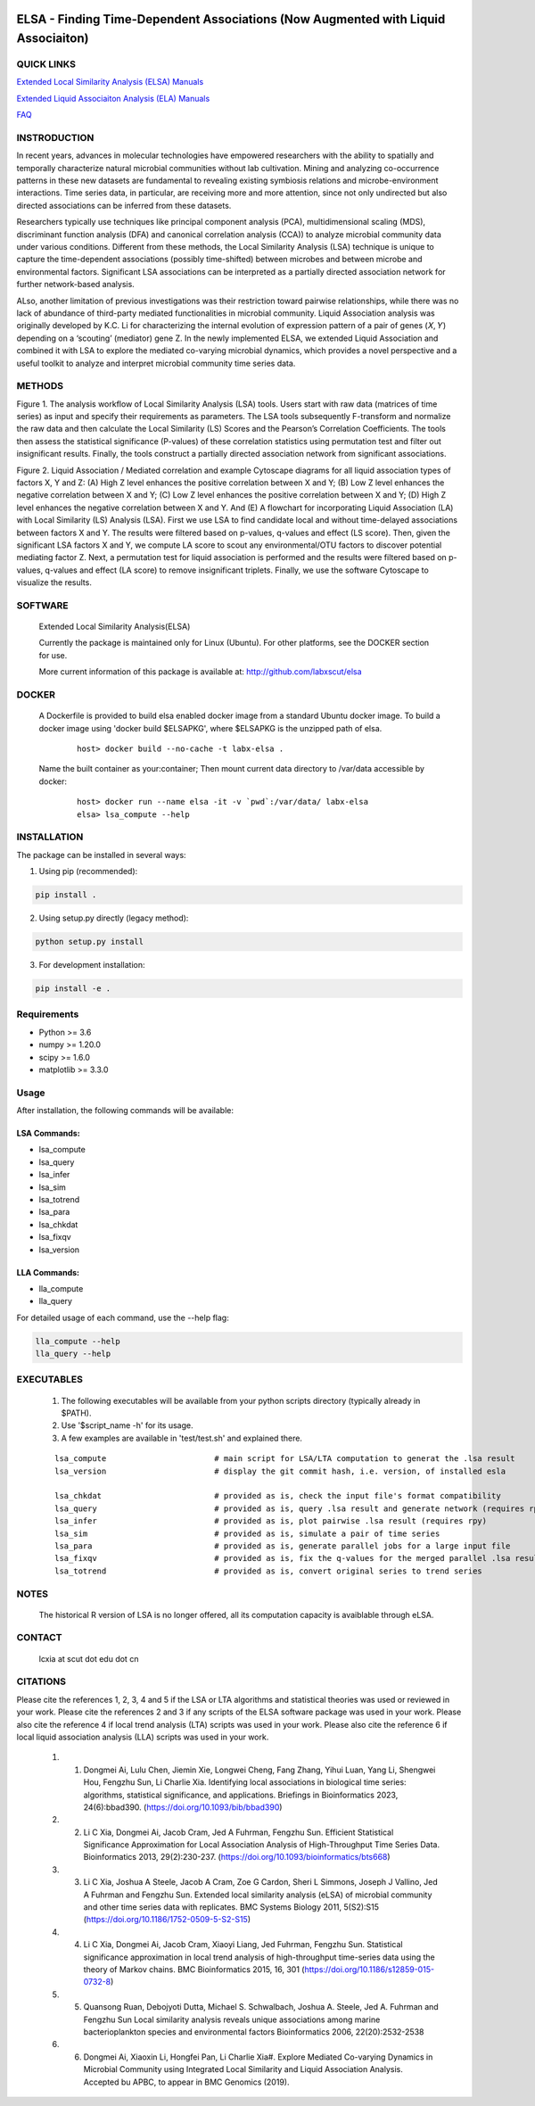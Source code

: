 .. |Logo| image:: https://bitbucket.org/charade/elsa/raw/master/doc/images/elsa_logo.png
   :alt: logo.png
   :height: 50px
   :width: 100px

.. |Pipeline| image:: https://bitbucket.org/charade/elsa/raw/master/doc/images/elsa_pipeline.png
   :alt: lsa_pipeline.png
   :height: 450px
   :width: 540px

.. |elaPipeline| image:: https://bitbucket.org/charade/elsa/raw/master/doc/images/ela_pipeline.png
   :alt: ela_pipeline.png
   :height: 450px
   :width: 540px

|Logo| 

ELSA - Finding Time-Dependent Associations (Now Augmented with Liquid Associaiton)
==========================================================================================

QUICK LINKS
-----------

`Extended Local Similarity Analysis (ELSA) Manuals <https://bitbucket.org/charade/elsa/wiki/Manual>`__

`Extended Liquid Associaiton Analysis (ELA) Manuals <https://bitbucket.org/charade/elsa/wiki/Manual_ela>`__

`FAQ <https://bitbucket.org/charade/elsa/wiki/FAQ>`__

INSTRODUCTION
--------------

In recent years, advances in molecular technologies have empowered researchers with the ability to spatially and temporally characterize natural microbial communities without lab cultivation. Mining and analyzing co-occurrence patterns in these new datasets are fundamental to revealing existing symbiosis relations and microbe-environment interactions. Time series data, in particular, are receiving more and more attention, since not only undirected but also directed associations can be inferred from these datasets.

Researchers typically use techniques like principal component analysis (PCA), multidimensional scaling (MDS), discriminant function analysis (DFA) and canonical correlation analysis (CCA)) to analyze microbial community data under various conditions. Different from these methods, the Local Similarity Analysis (LSA) technique is unique to capture the time-dependent associations (possibly time-shifted) between microbes and between microbe and environmental factors. Significant LSA associations can be interpreted as a partially directed association network for further network-based analysis.

ALso, another limitation of previous investigations was their restriction toward pairwise relationships, while there was no lack of abundance of third-party mediated functionalities in microbial community. Liquid Association analysis was originally developed by K.C. Li for characterizing the internal evolution of expression pattern of a pair of genes (𝑋, 𝑌) depending on a ‘scouting’ (mediator) gene Z. In the newly implemented ELSA, we extended Liquid Association and combined it with LSA to explore the mediated co-varying microbial dynamics, which provides a novel perspective and a useful toolkit to analyze and interpret microbial community time series data. 


METHODS
-------------

|Pipeline|

Figure 1. The analysis workflow of Local Similarity Analysis (LSA) tools. Users start with raw data (matrices of time series) as input and specify their requirements as parameters. The LSA tools subsequently F-transform and normalize the raw data and then calculate the Local Similarity (LS) Scores and the Pearson’s Correlation Coefficients. The tools then assess the statistical significance (P-values) of these correlation statistics using permutation test and filter out insignificant results. Finally, the tools construct a partially directed association network from significant associations.

|elaPipeline|

Figure 2. Liquid Association / Mediated correlation and example Cytoscape diagrams for all liquid association types of factors X, Y and Z: (A) High Z level enhances the positive correlation between X and Y; (B) Low Z level enhances the negative correlation between X and Y; (C) Low Z level enhances the positive correlation between X and Y; (D) High Z level enhances the negative correlation between X and Y. And (E) A flowchart for incorporating Liquid Association (LA) with Local Similarity (LS) Analysis (LSA). First we use LSA to find candidate local and without time-delayed associations between factors X and Y. The results were filtered based on p-values, q-values and effect (LS score). Then, given the significant LSA factors X and Y, we compute LA score to scout any environmental/OTU factors to discover potential mediating factor Z. Next, a permutation test for liquid association is performed and the results were filtered based on p-values, q-values and effect (LA score) to remove insignificant triplets. Finally, we use the software Cytoscape to visualize the results.

SOFTWARE
-------------
    Extended Local Similarity Analysis(ELSA)

    Currently the package is maintained only for Linux (Ubuntu). 
    For other platforms, see the DOCKER section for use.

    More current information of this package is available at:
    http://github.com/labxscut/elsa

DOCKER 
---------------------------------------------

  A Dockerfile is provided to build elsa enabled docker image from a standard Ubuntu docker image. 
  To build a docker image using 'docker build $ELSAPKG', where $ELSAPKG is the unzipped path of elsa.

    ::
      
      host> docker build --no-cache -t labx-elsa .

  Name the built container as your:container; Then mount current data directory to /var/data accessible by docker:

    ::

      host> docker run --name elsa -it -v `pwd`:/var/data/ labx-elsa 
      elsa> lsa_compute --help

INSTALLATION
-----------------

The package can be installed in several ways:

1. Using pip (recommended):

.. code-block:: bash

    pip install .

2. Using setup.py directly (legacy method):

.. code-block:: bash

    python setup.py install

3. For development installation:

.. code-block:: bash

    pip install -e .

Requirements
-----------
- Python >= 3.6
- numpy >= 1.20.0
- scipy >= 1.6.0
- matplotlib >= 3.3.0

Usage
-----
After installation, the following commands will be available:

LSA Commands:
~~~~~~~~~~~~
- lsa_compute
- lsa_query
- lsa_infer
- lsa_sim
- lsa_totrend
- lsa_para
- lsa_chkdat
- lsa_fixqv
- lsa_version

LLA Commands:
~~~~~~~~~~~~
- lla_compute
- lla_query

For detailed usage of each command, use the --help flag:

.. code-block:: bash

    lla_compute --help
    lla_query --help

EXECUTABLES
--------------------

    1. The following executables will be available from your python scripts directory (typically already in $PATH).
    2. Use '$script_name -h' for its usage.
    3. A few examples are available in 'test/test.sh' and explained there.

    ::

      lsa_compute                       # main script for LSA/LTA computation to generat the .lsa result
      lsa_version                       # display the git commit hash, i.e. version, of installed esla

      lsa_chkdat                        # provided as is, check the input file's format compatibility
      lsa_query                         # provided as is, query .lsa result and generate network (requires rpy)
      lsa_infer                         # provided as is, plot pairwise .lsa result (requires rpy)
      lsa_sim                           # provided as is, simulate a pair of time series
      lsa_para                          # provided as is, generate parallel jobs for a large input file 
      lsa_fixqv                         # provided as is, fix the q-values for the merged parallel .lsa results 
      lsa_totrend                       # provided as is, convert original series to trend series
    

NOTES
----------------------
    
    The historical R version of LSA is no longer offered, all its computation capacity is avaiblable through eLSA.


CONTACT
----------------------

    lcxia at scut dot edu dot cn

CITATIONS
----------------------

Please cite the references 1, 2, 3, 4 and 5 if the LSA or LTA algorithms and statistical theories was used or reviewed in your work. 
Please cite the references 2 and 3 if any scripts of the ELSA software package was used in your work. 
Please also cite the reference 4 if local trend analysis (LTA) scripts was used in your work. 
Please also cite the reference 6 if local liquid association analysis (LLA) scripts was used in your work. 

    1. (1) Dongmei Ai, Lulu Chen, Jiemin Xie, Longwei Cheng, Fang Zhang, Yihui Luan, Yang Li, Shengwei Hou, Fengzhu Sun, Li Charlie Xia. Identifying local associations in biological time series: algorithms, statistical significance, and applications. Briefings in Bioinformatics 2023, 24(6):bbad390. (https://doi.org/10.1093/bib/bbad390) 
    2. (2) Li C Xia, Dongmei Ai, Jacob Cram, Jed A Fuhrman, Fengzhu Sun. Efficient Statistical Significance Approximation for Local Association Analysis of High-Throughput Time Series Data. Bioinformatics 2013, 29(2):230-237. (https://doi.org/10.1093/bioinformatics/bts668)
    3. (3) Li C Xia, Joshua A Steele, Jacob A Cram, Zoe G Cardon, Sheri L Simmons, Joseph J Vallino, Jed A Fuhrman and Fengzhu Sun. Extended local similarity analysis (eLSA) of microbial community and other time series data with replicates. BMC Systems Biology 2011, 5(S2):S15 (https://doi.org/10.1186/1752-0509-5-S2-S15)
    4. (4) Li C Xia, Dongmei Ai, Jacob Cram, Xiaoyi Liang, Jed Fuhrman, Fengzhu Sun. Statistical significance approximation in local trend analysis of high-throughput time-series data using the theory of Markov chains. BMC Bioinformatics 2015, 16, 301 (https://doi.org/10.1186/s12859-015-0732-8)
    5. (5) Quansong Ruan, Debojyoti Dutta, Michael S. Schwalbach, Joshua A. Steele, Jed A. Fuhrman and Fengzhu Sun Local similarity analysis reveals unique associations among marine bacterioplankton species and environmental factors Bioinformatics 2006, 22(20):2532-2538
    6. (6) Dongmei Ai, Xiaoxin Li, Hongfei Pan, Li Charlie Xia#. Explore Mediated Co-varying Dynamics in Microbial Community using Integrated Local Similarity and Liquid Association Analysis. Accepted bu APBC, to appear in BMC Genomics (2019).
